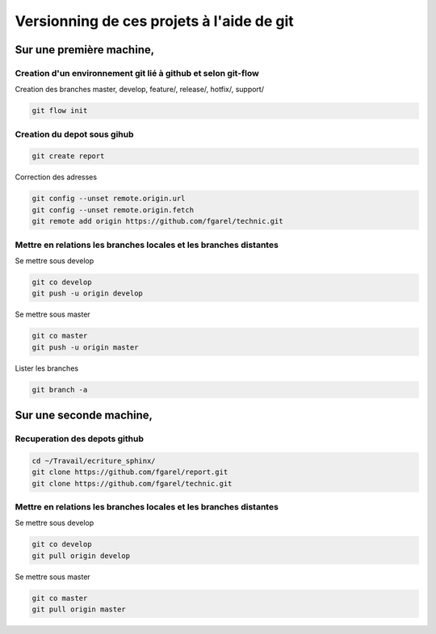 ******************************************
Versionning de ces projets à l'aide de git
******************************************

Sur une première machine,
=========================

Creation d'un environnement git lié à github et selon git-flow
--------------------------------------------------------------
Creation des branches master, develop, feature/, release/, hotfix/, support/

.. code::

  git flow init

Creation du depot sous gihub
----------------------------
.. code::

  git create report

Correction des adresses

.. code::

  git config --unset remote.origin.url
  git config --unset remote.origin.fetch
  git remote add origin https://github.com/fgarel/technic.git

Mettre en relations les branches locales et les branches distantes
------------------------------------------------------------------
Se mettre sous develop

.. code::

  git co develop
  git push -u origin develop

Se mettre sous master

.. code::

  git co master
  git push -u origin master

Lister les branches

.. code::

  git branch -a

Sur une seconde machine,
========================

Recuperation des depots github
------------------------------
.. code::

  cd ~/Travail/ecriture_sphinx/
  git clone https://github.com/fgarel/report.git
  git clone https://github.com/fgarel/technic.git

Mettre en relations les branches locales et les branches distantes
------------------------------------------------------------------
Se mettre sous develop

.. code::

  git co develop
  git pull origin develop

Se mettre sous master

.. code::

  git co master
  git pull origin master


